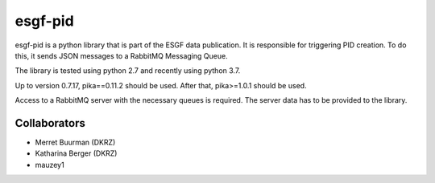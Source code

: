 esgf-pid
==========

esgf-pid is a python library that is part of the ESGF data publication. It is responsible for triggering PID creation. To do this, it sends JSON messages to a RabbitMQ Messaging Queue.

The library is tested using python 2.7 and recently using python 3.7.

Up to version 0.7.17, pika==0.11.2 should be used. After that, pika>=1.0.1 should be used.

Access to a RabbitMQ server with the necessary queues is required. The server data has to be provided to the library.

Collaborators
-----------------

* Merret Buurman (DKRZ)

* Katharina Berger (DKRZ)

* mauzey1


